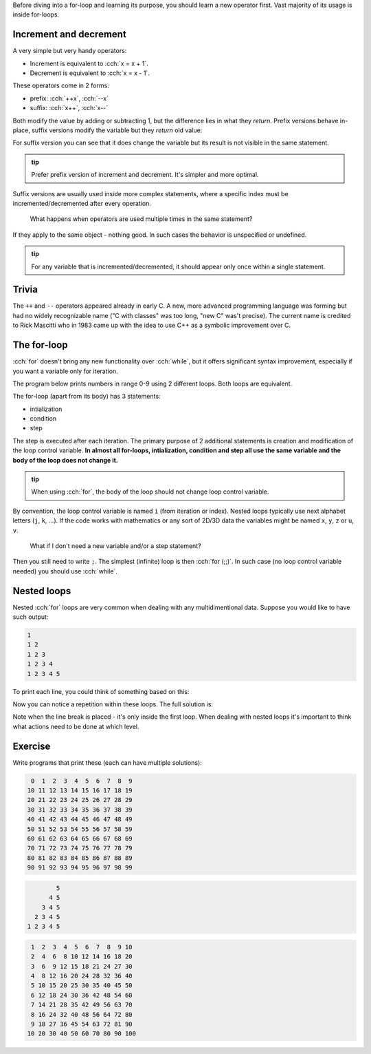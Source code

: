 .. title: 05 - for
.. slug: 05_for
.. description: for loops in C++
.. author: Xeverous

Before diving into a for-loop and learning its purpose, you should learn a new operator first. Vast majority of its usage is inside for-loops.

Increment and decrement
#######################

A very simple but very handy operators:

- Increment is equivalent to :cch:`x = x + 1`.
- Decrement is equivalent to :cch:`x = x - 1`.

These operators come in 2 forms:

- prefix: :cch:`++x`, :cch:`--x`
- suffix: :cch:`x++`, :cch:`x--`

Both modify the value by adding or subtracting 1, but the difference lies in what they *return*. Prefix versions behave in-place, suffix versions modify the variable but they *return* old value:

.. cch::
    :code_path: 05_for/increment.cpp
    :color_path: 05_for/increment.color

For suffix version you can see that it does change the variable but its result is not visible in the same statement.

.. admonition:: tip
    :class: tip

    Prefer prefix version of increment and decrement. It's simpler and more optimal.

Suffix versions are usually used inside more complex statements, where a specific index must be incremented/decremented after every operation.

    What happens when operators are used multiple times in the same statement?

If they apply to the same object - nothing good. In such cases the behavior is unspecified or undefined.

.. cch::
    :code_path: 05_for/increment_ub.cpp
    :color_path: 05_for/increment_ub.color

.. admonition:: tip
    :class: tip

    For any variable that is incremented/decremented, it should appear only once within a single statement.

Trivia
######

The ``++`` and ``--`` operators appeared already in early C. A new, more advanced programming language was forming but had no widely recognizable name ("C with classes" was too long, "new C" was't precise). The current name is credited to Rick Mascitti who in 1983 came up with the idea to use C++ as a symbolic improvement over C.

The for-loop
############

:cch:`for` doesn't bring any new functionality over :cch:`while`, but it offers significant syntax improvement, especially if you want a variable only for iteration.

The program below prints numbers in range 0-9 using 2 different loops. Both loops are equivalent.

.. cch::
    :code_path: 05_for/for.cpp
    :color_path: 05_for/for.color

The for-loop (apart from its body) has 3 statements:

- intialization
- condition
- step

The step is executed after each iteration. The primary purpose of 2 additional statements is creation and modification of the loop control variable. **In almost all for-loops, intialization, condition and step all use the same variable and the body of the loop does not change it.**

.. admonition:: tip
    :class: tip

    When using :cch:`for`, the body of the loop should not change loop control variable.

By convention, the loop control variable is named ``i`` (from iteration or index). Nested loops typically use next alphabet letters (``j``, ``k``, ...). If the code works with mathematics or any sort of 2D/3D data the variables might be named ``x``, ``y``, ``z`` or ``u``, ``v``.

    What if I don't need a new variable and/or a step statement?

Then you still need to write ``;``. The simplest (infinite) loop is then :cch:`for (;;)`. In such case (no loop control variable needed) you should use :cch:`while`.

Nested loops
############

Nested :cch:`for` loops are very common when dealing with any multidimentional data. Suppose you would like to have such output:

.. code::

    1
    1 2
    1 2 3
    1 2 3 4
    1 2 3 4 5

To print each line, you could think of something based on this:

.. cch::
    :code_path: 05_for/for_repeated.cpp
    :color_path: 05_for/for_repeated.color

Now you can notice a repetition within these loops. The full solution is:

.. cch::
    :code_path: 05_for/for_triangle.cpp
    :color_path: 05_for/for_triangle.color

Note when the line break is placed - it's only inside the first loop. When dealing with nested loops it's important to think what actions need to be done at which level.

Exercise
########

Write programs that print these (each can have multiple solutions):

.. code::

     0  1  2  3  4  5  6  7  8  9
    10 11 12 13 14 15 16 17 18 19
    20 21 22 23 24 25 26 27 28 29
    30 31 32 33 34 35 36 37 38 39
    40 41 42 43 44 45 46 47 48 49
    50 51 52 53 54 55 56 57 58 59
    60 61 62 63 64 65 66 67 68 69
    70 71 72 73 74 75 76 77 78 79
    80 81 82 83 84 85 86 87 88 89
    90 91 92 93 94 95 96 97 98 99

.. code::

            5
          4 5
        3 4 5
      2 3 4 5
    1 2 3 4 5

.. code::

     1  2  3  4  5  6  7  8  9 10
     2  4  6  8 10 12 14 16 18 20
     3  6  9 12 15 18 21 24 27 30
     4  8 12 16 20 24 28 32 36 40
     5 10 15 20 25 30 35 40 45 50
     6 12 18 24 30 36 42 48 54 60
     7 14 21 28 35 42 49 56 63 70
     8 16 24 32 40 48 56 64 72 80
     9 18 27 36 45 54 63 72 81 90
    10 20 30 40 50 60 70 80 90 100

.. TODO unlock fizzbuzz article?
.. TODO post idiomatic solutions
